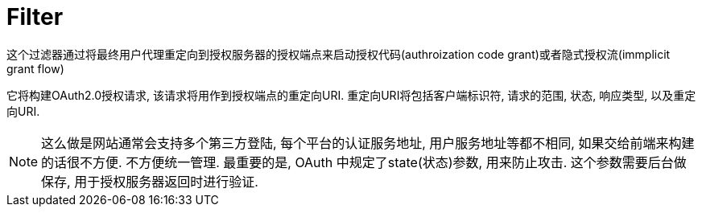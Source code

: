 = Filter
这个过滤器通过将最终用户代理重定向到授权服务器的授权端点来启动授权代码(authroization code grant)或者隐式授权流(immplicit grant flow)

它将构建OAuth2.0授权请求, 该请求将用作到授权端点的重定向URI.
重定向URI将包括客户端标识符, 请求的范围, 状态, 响应类型, 以及重定向URI.

NOTE: 这么做是网站通常会支持多个第三方登陆, 每个平台的认证服务地址,
用户服务地址等都不相同, 如果交给前端来构建的话很不方便. 不方便统一管理.
最重要的是, OAuth 中规定了state(状态)参数, 用来防止攻击.
这个参数需要后台做保存, 用于授权服务器返回时进行验证.



